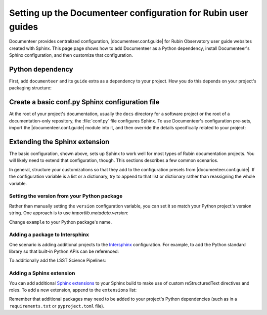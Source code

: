 ##############################################################
Setting up the Documenteer configuration for Rubin user guides
##############################################################

Documenteer provides centralized configuration, |documenteer.conf.guide| for Rubin Observatory user guide websites created with Sphinx.
This page page shows how to add Documenteer as a Python dependency, install Documenteer's Sphinx configuration, and then customize that configuration.

Python dependency
=================

First, add ``documenteer`` and its ``guide`` extra as a dependency to your project.
How you do this depends on your project's packaging structure:

.. tab-set::

   .. tab-item:: pyproject.toml

      .. code-block:: toml
         :caption: pyproject.toml

         [project.optional-dependencies]
         dev = [
             "documenteer[guide]"
         ]

   .. tab-item:: requirements.txt

      .. code-block:: text
         :caption: requirements.txt

         documenteer[guide]

Create a basic conf.py Sphinx configuration file
================================================

At the root of your project's documentation, usually the ``docs`` directory for a software project or the root of a documentation-only repository, the :file:`conf.py` file configures Sphinx.
To use Documenteer's configuration pre-sets, import the |documenteer.conf.guide| module into it, and then override the details specifically related to your project:

.. code-block:: python
   :caption: conf.py

   from documenteer.conf.guide import *

   # General information about the project.
   project = "Example"
   copyright = (
       "2015-2022 "
       "Association of Universities for Research in Astronomy, Inc. (AURA)"
   )

   # The version info for the project you're documenting, acts as replacement for
   # |version| and |release|, also used in various other places throughout the
   # built documents.
   version = "1.0.0"
   release = version

   # HTML theme option overrides
   html_theme_options["icon_links"][0]["url"] = "https://github.com/lsst/example"
   html_theme_options["logo"]["text"] = project

   # The name for this set of Sphinx documents.  If None, it defaults to
   # "<project> v<release> documentation".
   html_title = project

   # A shorter title for the navigation bar.  Default is the same as html_title.
   html_short_title = project

Extending the Sphinx extension
==============================

The basic configuration, shown above, sets up Sphinx to work well for most types of Rubin documentation projects.
You will likely need to extend that configuration, though.
This sections describes a few common scenarios.

In general, structure your customizations so that they add to the configuration presets from |documenteer.conf.guide|.
If the configuration variable is a list or a dictionary, try to append to that list or dictionary rather than reassigning the whole variable.

Setting the version from your Python package
--------------------------------------------

Rather than manually setting the ``version`` configuration variable, you can set it so match your Python project's version string.
One approach is to use `importlib.metadata.version`:

.. code-block:: python
   :caption: conf.py

   from importlib.metadata import version as get_version

   from documenteer.conf.guide import *

   # The version info for the project you're documenting, acts as replacement for
   # |version| and |release|, also used in various other places throughout the
   # built documents.
   version = get_version("example")
   release = version

   # ... include other conf.py configurations

Change ``example`` to your Python package's name.

Adding a package to Intersphinx
-------------------------------

One scenario is adding additional projects to the Intersphinx_ configuration.
For example, to add the Python standard library so that built-in Python APIs can be referenced:

.. code-block:: python
   :caption: conf.py

   from documenteer.conf.guide import *

   intersphinx_mapping["python"] = ("https://docs.python.org/3", None)

To additionally add the LSST Science Pipelines:

.. code-block:: python
   :caption: conf.py

   from documenteer.conf.guide import *

   intersphinx_mapping["python"] = ("https://pipelines.lsst.io", None)

Adding a Sphinx extension
-------------------------

You can add additional `Sphinx extensions`_ to your Sphinx build to make use of custom reStructuredText directives and roles.
To add a new extension, append to the ``extensions`` list:

.. code-block:: python
   :caption: conf.py

   from documenteer.conf.guide import *

   extensions.extend(["sphinx-click"])

Remember that additional packages may need to be added to your project's Python dependencies (such as in a ``requirements.txt`` or ``pyproject.toml`` file).

.. |documenteer.conf.guide| replace:: :doc:`documenteer.conf.guide <configuration-preset>`

.. _Sphinx extensions: https://www.sphinx-doc.org/en/master/develop.html

.. _Intersphinx: https://www.sphinx-doc.org/en/master/usage/extensions/intersphinx.html
